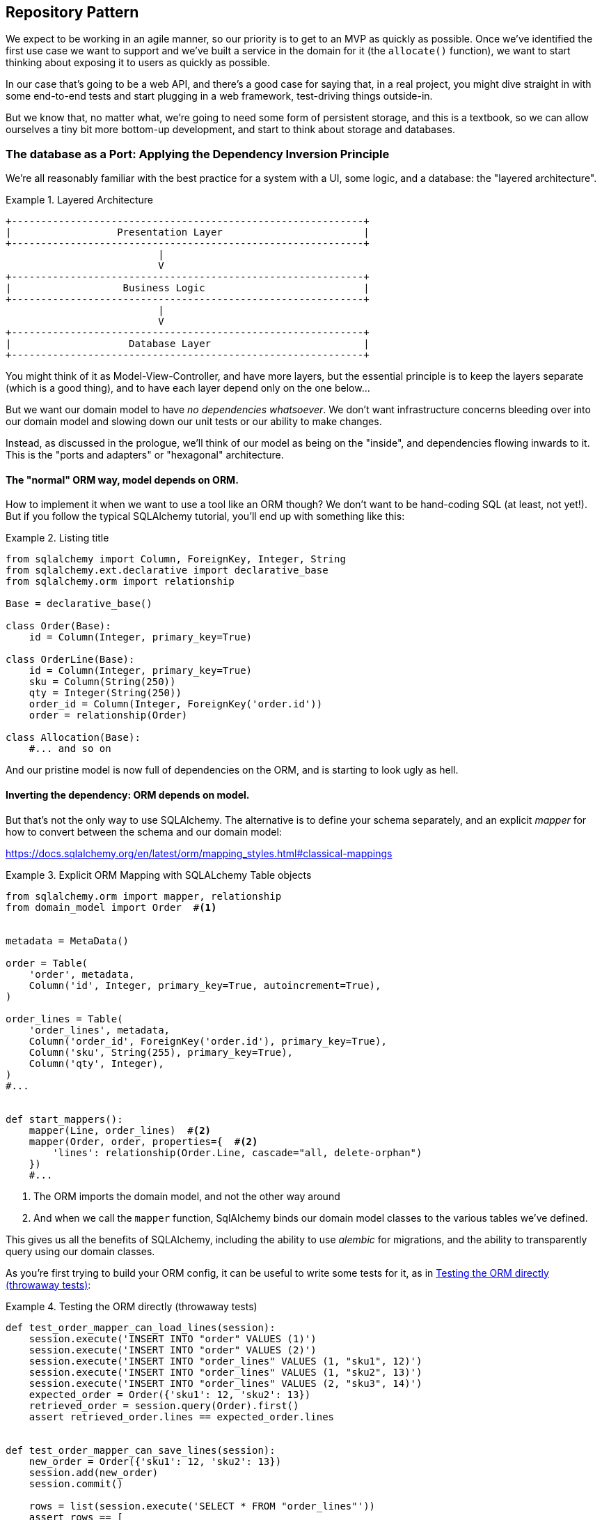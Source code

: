 [[chapter_02]]
== Repository Pattern

We expect to be working in an agile manner, so our priority is to get to an MVP
as quickly as possible.  Once we've identified the first use case we want to
support and we've built a service in the domain for it (the `allocate()` function),
we want to start thinking about exposing it to users as quickly as possible.

In our case that's going to be a web API, and there's a good case for saying that,
in a real project, you might dive straight in with some end-to-end tests and
start plugging in a web framework, test-driving things outside-in.

But we know that, no matter what, we're going to need some form of persistent
storage, and this is a textbook, so we can allow ourselves a tiny bit more
bottom-up development, and start to think about storage and databases.


=== The database as a Port: Applying the Dependency Inversion Principle

We're all reasonably familiar with the best practice for a system
with a UI, some logic, and a database:  the "layered architecture".


[[layered_architecture]]
.Layered Architecture
====
[source,text]
----
+------------------------------------------------------------+
|                  Presentation Layer                        |
+------------------------------------------------------------+
                          |
                          V
+------------------------------------------------------------+
|                   Business Logic                           |
+------------------------------------------------------------+
                          |
                          V
+------------------------------------------------------------+
|                    Database Layer                          |
+------------------------------------------------------------+
----
====

You might think of it as Model-View-Controller, and have more
layers, but the essential principle is to keep the layers
separate (which is a good thing), and to have each layer
depend only on the one below...

But we want our domain model to have _no dependencies whatsoever_.
We don't want infrastructure concerns bleeding over into our
domain model and slowing down our unit tests or our ability to
make changes.

Instead, as discussed in the prologue, we'll think of our
model as being on the "inside", and dependencies flowing
inwards to it.  This is the "ports and adapters" or "hexagonal"
architecture.

==== The "normal" ORM way, model depends on ORM.

How to implement it when we want to use a tool like an ORM though?
We don't want to be hand-coding SQL (at least, not yet!).  But
if you follow the typical SQLAlchemy tutorial, you'll end up with
something like this:


[[typical_sqlalchemy_example]]
.Listing title
====
[source,python]
----
from sqlalchemy import Column, ForeignKey, Integer, String
from sqlalchemy.ext.declarative import declarative_base
from sqlalchemy.orm import relationship

Base = declarative_base()

class Order(Base):
    id = Column(Integer, primary_key=True)

class OrderLine(Base):
    id = Column(Integer, primary_key=True)
    sku = Column(String(250))
    qty = Integer(String(250))
    order_id = Column(Integer, ForeignKey('order.id'))
    order = relationship(Order)

class Allocation(Base):
    #... and so on
----
====

And our pristine model is now full of dependencies on the
ORM, and is starting to look ugly as hell.



==== Inverting the dependency: ORM depends on model.

But that's not the only way to use SQLAlchemy.  The alternative
is to define your schema separately, and an explicit _mapper_
for how to convert between the schema and our domain model:

https://docs.sqlalchemy.org/en/latest/orm/mapping_styles.html#classical-mappings


[[sqlalchemy_classical_mapper]]
.Explicit ORM Mapping with SQLALchemy Table objects
====
[source,python]
----
from sqlalchemy.orm import mapper, relationship
from domain_model import Order  #<1>


metadata = MetaData()

order = Table(
    'order', metadata,
    Column('id', Integer, primary_key=True, autoincrement=True),
)

order_lines = Table(
    'order_lines', metadata,
    Column('order_id', ForeignKey('order.id'), primary_key=True),
    Column('sku', String(255), primary_key=True),
    Column('qty', Integer),
)
#...


def start_mappers():
    mapper(Line, order_lines)  #<2>
    mapper(Order, order, properties={  #<2>
        'lines': relationship(Order.Line, cascade="all, delete-orphan")
    })
    #...
----
====

<1> The ORM imports the domain model, and not the other way around
<2> And when we call the `mapper` function, SqlAlchemy binds our
    domain model classes to the various tables we've defined.

This gives us all the benefits of SQLAlchemy, including the ability
to use _alembic_ for migrations, and the ability to transparently
query using our domain classes.

As you're first trying to build your ORM config, it can be useful
to write some tests for it, as in <<orm_tests>>:


[[orm_tests]]
.Testing the ORM directly (throwaway tests)
====
[source,python]
----

def test_order_mapper_can_load_lines(session):
    session.execute('INSERT INTO "order" VALUES (1)')
    session.execute('INSERT INTO "order" VALUES (2)')
    session.execute('INSERT INTO "order_lines" VALUES (1, "sku1", 12)')
    session.execute('INSERT INTO "order_lines" VALUES (1, "sku2", 13)')
    session.execute('INSERT INTO "order_lines" VALUES (2, "sku3", 14)')
    expected_order = Order({'sku1': 12, 'sku2': 13})
    retrieved_order = session.query(Order).first()
    assert retrieved_order.lines == expected_order.lines


def test_order_mapper_can_save_lines(session):
    new_order = Order({'sku1': 12, 'sku2': 13})
    session.add(new_order)
    session.commit()

    rows = list(session.execute('SELECT * FROM "order_lines"'))
    assert rows == [
        (1, 'sku1', 12),
        (1, 'sku2', 13),
    ]
----
====

But you probably wouldn't keep these tests around--as we'll see shortly,
once you've taken the step of inverting the dependency of ORM and
domain model, it's only a small additional step to implement an additional
abstraction called the Repository pattern, which will be easier to write
tests against, and will provide a simple, common interface for faking out
later in tests.

But we've already achieved our objective of inverting the traditional
dependency: the domain model stays "pure" and free from infrastructure
concerns.  We could throw away SQLAlchemy and use a different ORM, or a totally
different persistence system, and the domain model doesn't need to change at
all.

We are glossing over some complexity here.  If we want to stick to using
dicts as our primary data structure, there is some slightly tricky config
to get right.  For the curious, there's more example code at
https://github.com/python-leap/code/blob/orm-experiments-backtodicts/orm.py

//TODO: fix link.

Depending on what you're doing in your domain model, and especially if you
stray far from the OO paradigm, you may find it increasingly hard to get
the ORM to produce the exact behaviour you need,  and you may need to modify
your domain modelfootnote:[Harry came extremely close to giving up his beloved
dicts, but thanks to the amazingly helpful SQLAlchemy maintainers, he didn't
have to, or at least not yet.  Shout out to Mike Bayer!].  As so often with
architectural decisions, there is a trade-off you'll need to consider.  As
the Zen of Python says, "Practicality beats purity!"



=== Introducing Repository Pattern.

bla!


